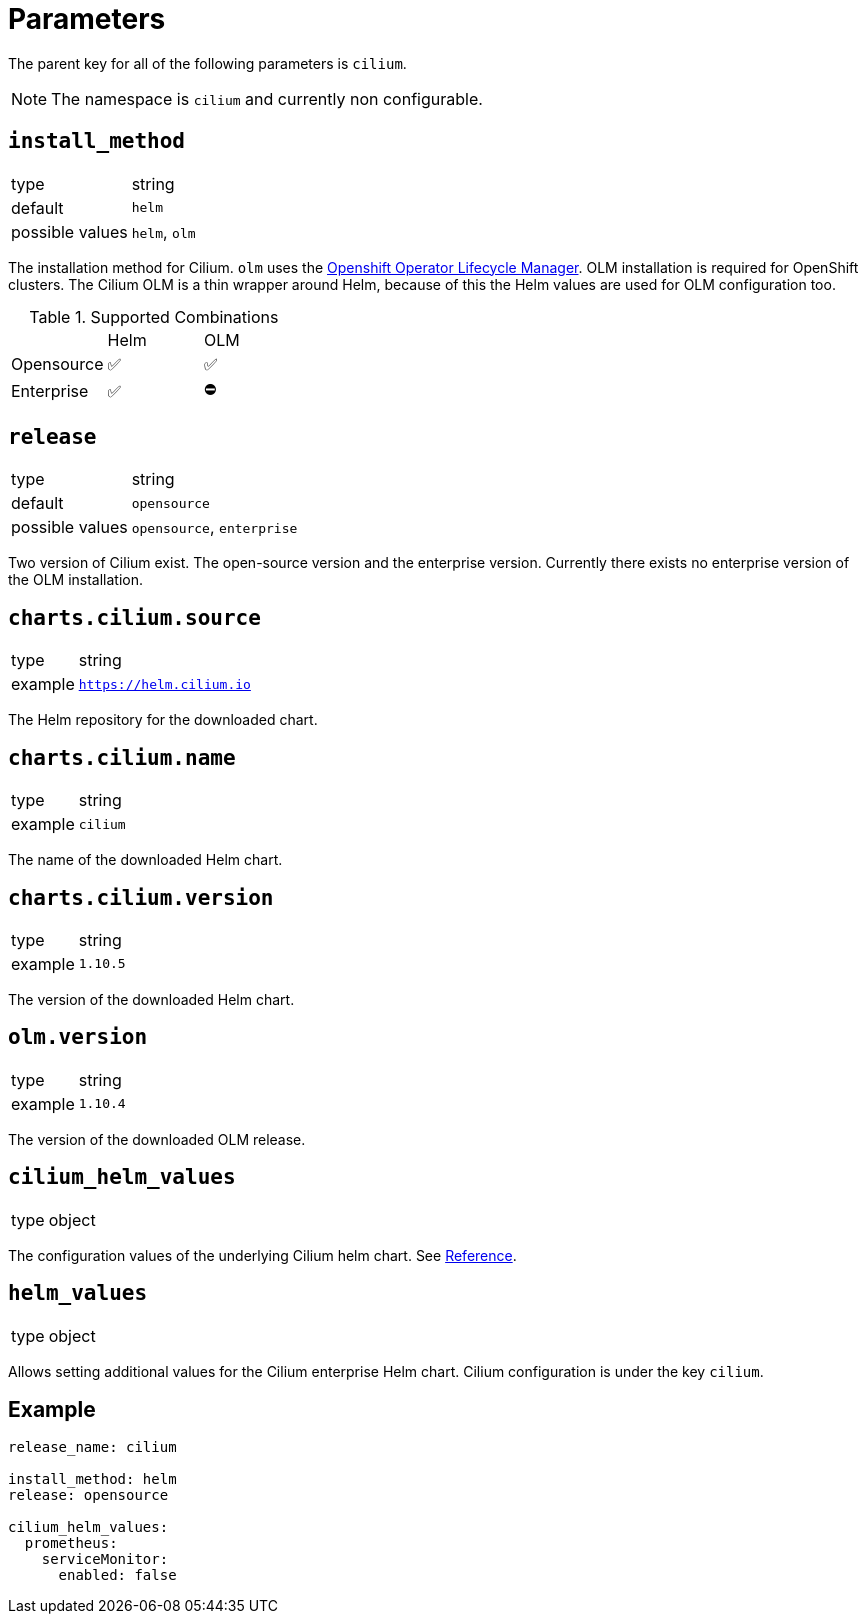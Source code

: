 :helm-minor-version: v1.10

= Parameters

The parent key for all of the following parameters is `cilium`.

[NOTE]
The namespace is `cilium` and currently non configurable.

== `install_method`

[horizontal]
type:: string
default:: `helm`
possible values:: `helm`, `olm`

The installation method for Cilium.
`olm` uses the https://docs.openshift.com/container-platform/4.9/operators/understanding/olm/olm-understanding-olm.html[Openshift Operator Lifecycle Manager].
OLM installation is required for OpenShift clusters.
The Cilium OLM is a thin wrapper around Helm, because of this the Helm values are used for OLM configuration too.

.Supported Combinations
|===
| |Helm |OLM
|Opensource
|✅
|✅
|Enterprise
|✅
|⛔️
|===

== `release`

[horizontal]
type:: string
default:: `opensource`
possible values:: `opensource`, `enterprise`

Two version of Cilium exist.
The open-source version and the enterprise version.
Currently there exists no enterprise version of the OLM installation.


== `charts.cilium.source`

[horizontal]
type:: string
example:: `https://helm.cilium.io`

The Helm repository for the downloaded chart.


== `charts.cilium.name`

[horizontal]
type:: string
example:: `cilium`

The name of the downloaded Helm chart.


== `charts.cilium.version`

[horizontal]
type:: string
example:: `1.10.5`

The version of the downloaded Helm chart.


== `olm.version`

[horizontal]
type:: string
example:: `1.10.4`

The version of the downloaded OLM release.


== `cilium_helm_values`

[horizontal]
type:: object

The configuration values of the underlying Cilium helm chart.
See https://docs.cilium.io/en/{helm-minor-version}/helm-reference/[Reference].


== `helm_values`

[horizontal]
type:: object

Allows setting additional values for the Cilium enterprise Helm chart.
Cilium configuration is under the key `cilium`.


== Example

[source,yaml]
----
release_name: cilium

install_method: helm
release: opensource

cilium_helm_values:
  prometheus:
    serviceMonitor:
      enabled: false
----
